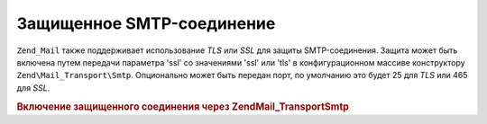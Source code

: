 .. EN-Revision: none
.. _zend.mail.smtp-secure:

Защищенное SMTP-соединение
==========================

``Zend_Mail`` также поддерживает использование *TLS* или *SSL* для защиты
SMTP-соединения. Защита может быть включена путем передачи
параметра 'ssl' со значениями 'ssl' или 'tls' в конфигурационном
массиве конструктору ``Zend\Mail_Transport\Smtp``. Опционально может быть
передан порт, по умолчанию это будет 25 для *TLS* или 465 для *SSL*.

.. _zend.mail.smtp-secure.example-1:

.. rubric:: Включение защищенного соединения через Zend\Mail_Transport\Smtp

.. code-block:: php
   :linenos:

   $config = array('ssl' => 'tls',
                   'port' => 25);

   $transport = new Zend\Mail_Transport\Smtp('mail.server.com', $config);

   $mail = new Zend\Mail\Mail();
   $mail->setBodyText('This is the text of the mail.');
   $mail->setFrom('sender@test.com', 'Some Sender');
   $mail->addTo('recipient@test.com', 'Some Recipient');
   $mail->setSubject('TestSubject');
   $mail->send($transport);


